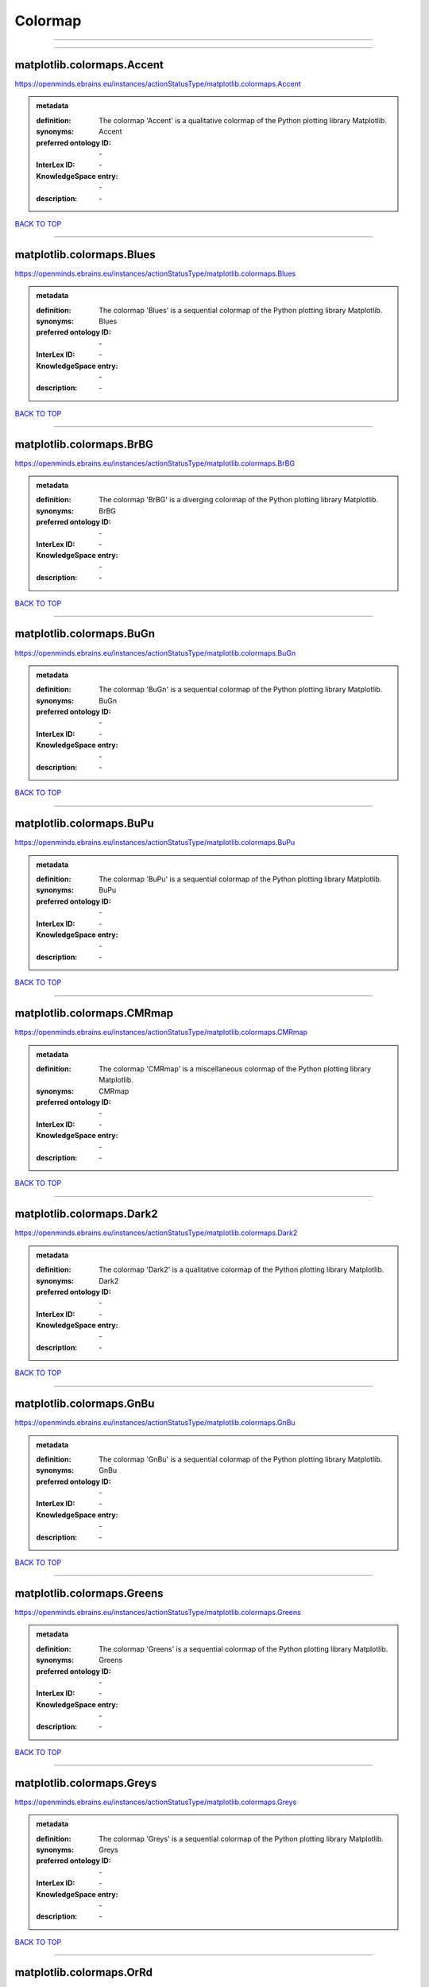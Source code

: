 ########
Colormap
########

------------

------------

matplotlib.colormaps.Accent
---------------------------

https://openminds.ebrains.eu/instances/actionStatusType/matplotlib.colormaps.Accent

.. admonition:: metadata

   :definition: The colormap 'Accent' is a qualitative colormap of the Python plotting library Matplotlib.
   :synonyms: Accent
   :preferred ontology ID: \-
   :InterLex ID: \-
   :KnowledgeSpace entry: \-
   :description: \-

`BACK TO TOP <Colormap_>`_

------------

matplotlib.colormaps.Blues
--------------------------

https://openminds.ebrains.eu/instances/actionStatusType/matplotlib.colormaps.Blues

.. admonition:: metadata

   :definition: The colormap 'Blues' is a sequential colormap of the Python plotting library Matplotlib.
   :synonyms: Blues
   :preferred ontology ID: \-
   :InterLex ID: \-
   :KnowledgeSpace entry: \-
   :description: \-

`BACK TO TOP <Colormap_>`_

------------

matplotlib.colormaps.BrBG
-------------------------

https://openminds.ebrains.eu/instances/actionStatusType/matplotlib.colormaps.BrBG

.. admonition:: metadata

   :definition: The colormap 'BrBG' is a diverging colormap of the Python plotting library Matplotlib.
   :synonyms: BrBG
   :preferred ontology ID: \-
   :InterLex ID: \-
   :KnowledgeSpace entry: \-
   :description: \-

`BACK TO TOP <Colormap_>`_

------------

matplotlib.colormaps.BuGn
-------------------------

https://openminds.ebrains.eu/instances/actionStatusType/matplotlib.colormaps.BuGn

.. admonition:: metadata

   :definition: The colormap 'BuGn' is a sequential colormap of the Python plotting library Matplotlib.
   :synonyms: BuGn
   :preferred ontology ID: \-
   :InterLex ID: \-
   :KnowledgeSpace entry: \-
   :description: \-

`BACK TO TOP <Colormap_>`_

------------

matplotlib.colormaps.BuPu
-------------------------

https://openminds.ebrains.eu/instances/actionStatusType/matplotlib.colormaps.BuPu

.. admonition:: metadata

   :definition: The colormap 'BuPu' is a sequential colormap of the Python plotting library Matplotlib.
   :synonyms: BuPu
   :preferred ontology ID: \-
   :InterLex ID: \-
   :KnowledgeSpace entry: \-
   :description: \-

`BACK TO TOP <Colormap_>`_

------------

matplotlib.colormaps.CMRmap
---------------------------

https://openminds.ebrains.eu/instances/actionStatusType/matplotlib.colormaps.CMRmap

.. admonition:: metadata

   :definition: The colormap 'CMRmap' is a miscellaneous colormap of the Python plotting library Matplotlib.
   :synonyms: CMRmap
   :preferred ontology ID: \-
   :InterLex ID: \-
   :KnowledgeSpace entry: \-
   :description: \-

`BACK TO TOP <Colormap_>`_

------------

matplotlib.colormaps.Dark2
--------------------------

https://openminds.ebrains.eu/instances/actionStatusType/matplotlib.colormaps.Dark2

.. admonition:: metadata

   :definition: The colormap 'Dark2' is a qualitative colormap of the Python plotting library Matplotlib.
   :synonyms: Dark2
   :preferred ontology ID: \-
   :InterLex ID: \-
   :KnowledgeSpace entry: \-
   :description: \-

`BACK TO TOP <Colormap_>`_

------------

matplotlib.colormaps.GnBu
-------------------------

https://openminds.ebrains.eu/instances/actionStatusType/matplotlib.colormaps.GnBu

.. admonition:: metadata

   :definition: The colormap 'GnBu' is a sequential colormap of the Python plotting library Matplotlib.
   :synonyms: GnBu
   :preferred ontology ID: \-
   :InterLex ID: \-
   :KnowledgeSpace entry: \-
   :description: \-

`BACK TO TOP <Colormap_>`_

------------

matplotlib.colormaps.Greens
---------------------------

https://openminds.ebrains.eu/instances/actionStatusType/matplotlib.colormaps.Greens

.. admonition:: metadata

   :definition: The colormap 'Greens' is a sequential colormap of the Python plotting library Matplotlib.
   :synonyms: Greens
   :preferred ontology ID: \-
   :InterLex ID: \-
   :KnowledgeSpace entry: \-
   :description: \-

`BACK TO TOP <Colormap_>`_

------------

matplotlib.colormaps.Greys
--------------------------

https://openminds.ebrains.eu/instances/actionStatusType/matplotlib.colormaps.Greys

.. admonition:: metadata

   :definition: The colormap 'Greys' is a sequential colormap of the Python plotting library Matplotlib.
   :synonyms: Greys
   :preferred ontology ID: \-
   :InterLex ID: \-
   :KnowledgeSpace entry: \-
   :description: \-

`BACK TO TOP <Colormap_>`_

------------

matplotlib.colormaps.OrRd
-------------------------

https://openminds.ebrains.eu/instances/actionStatusType/matplotlib.colormaps.OrRd

.. admonition:: metadata

   :definition: The colormap 'OrRd' is a sequential colormap of the Python plotting library Matplotlib.
   :synonyms: OrRd
   :preferred ontology ID: \-
   :InterLex ID: \-
   :KnowledgeSpace entry: \-
   :description: \-

`BACK TO TOP <Colormap_>`_

------------

matplotlib.colormaps.Oranges
----------------------------

https://openminds.ebrains.eu/instances/actionStatusType/matplotlib.colormaps.Oranges

.. admonition:: metadata

   :definition: The colormap 'Oranges' is a sequential colormap of the Python plotting library Matplotlib.
   :synonyms: Oranges
   :preferred ontology ID: \-
   :InterLex ID: \-
   :KnowledgeSpace entry: \-
   :description: \-

`BACK TO TOP <Colormap_>`_

------------

matplotlib.colormaps.PRGn
-------------------------

https://openminds.ebrains.eu/instances/actionStatusType/matplotlib.colormaps.PRGn

.. admonition:: metadata

   :definition: The colormap 'PRGn' is a diverging colormap of the Python plotting library Matplotlib.
   :synonyms: PRGn
   :preferred ontology ID: \-
   :InterLex ID: \-
   :KnowledgeSpace entry: \-
   :description: \-

`BACK TO TOP <Colormap_>`_

------------

matplotlib.colormaps.Paired
---------------------------

https://openminds.ebrains.eu/instances/actionStatusType/matplotlib.colormaps.Paired

.. admonition:: metadata

   :definition: The colormap 'Paired' is a qualitative colormap of the Python plotting library Matplotlib.
   :synonyms: Paired
   :preferred ontology ID: \-
   :InterLex ID: \-
   :KnowledgeSpace entry: \-
   :description: \-

`BACK TO TOP <Colormap_>`_

------------

matplotlib.colormaps.Pastel1
----------------------------

https://openminds.ebrains.eu/instances/actionStatusType/matplotlib.colormaps.Pastel1

.. admonition:: metadata

   :definition: The colormap 'Pastel1' is a qualitative colormap of the Python plotting library Matplotlib.
   :synonyms: Pastel1
   :preferred ontology ID: \-
   :InterLex ID: \-
   :KnowledgeSpace entry: \-
   :description: \-

`BACK TO TOP <Colormap_>`_

------------

matplotlib.colormaps.Pastel2
----------------------------

https://openminds.ebrains.eu/instances/actionStatusType/matplotlib.colormaps.Pastel2

.. admonition:: metadata

   :definition: The colormap 'Pastel2' is a qualitative colormap of the Python plotting library Matplotlib.
   :synonyms: Pastel2
   :preferred ontology ID: \-
   :InterLex ID: \-
   :KnowledgeSpace entry: \-
   :description: \-

`BACK TO TOP <Colormap_>`_

------------

matplotlib.colormaps.PiYG
-------------------------

https://openminds.ebrains.eu/instances/actionStatusType/matplotlib.colormaps.PiYG

.. admonition:: metadata

   :definition: The colormap 'PiYG' is a diverging colormap of the Python plotting library Matplotlib.
   :synonyms: PiYG
   :preferred ontology ID: \-
   :InterLex ID: \-
   :KnowledgeSpace entry: \-
   :description: \-

`BACK TO TOP <Colormap_>`_

------------

matplotlib.colormaps.PuBu
-------------------------

https://openminds.ebrains.eu/instances/actionStatusType/matplotlib.colormaps.PuBu

.. admonition:: metadata

   :definition: The colormap 'PuBu' is a sequential colormap of the Python plotting library Matplotlib.
   :synonyms: PuBu
   :preferred ontology ID: \-
   :InterLex ID: \-
   :KnowledgeSpace entry: \-
   :description: \-

`BACK TO TOP <Colormap_>`_

------------

matplotlib.colormaps.PuBuGn
---------------------------

https://openminds.ebrains.eu/instances/actionStatusType/matplotlib.colormaps.PuBuGn

.. admonition:: metadata

   :definition: The colormap 'PuBuGn' is a sequential colormap of the Python plotting library Matplotlib.
   :synonyms: PuBuGn
   :preferred ontology ID: \-
   :InterLex ID: \-
   :KnowledgeSpace entry: \-
   :description: \-

`BACK TO TOP <Colormap_>`_

------------

matplotlib.colormaps.PuOr
-------------------------

https://openminds.ebrains.eu/instances/actionStatusType/matplotlib.colormaps.PuOr

.. admonition:: metadata

   :definition: The colormap 'PuOr' is a diverging colormap of the Python plotting library Matplotlib.
   :synonyms: PuOr
   :preferred ontology ID: \-
   :InterLex ID: \-
   :KnowledgeSpace entry: \-
   :description: \-

`BACK TO TOP <Colormap_>`_

------------

matplotlib.colormaps.PuRd
-------------------------

https://openminds.ebrains.eu/instances/actionStatusType/matplotlib.colormaps.PuRd

.. admonition:: metadata

   :definition: The colormap 'PuRd' is a sequential colormap of the Python plotting library Matplotlib.
   :synonyms: PuRd
   :preferred ontology ID: \-
   :InterLex ID: \-
   :KnowledgeSpace entry: \-
   :description: \-

`BACK TO TOP <Colormap_>`_

------------

matplotlib.colormaps.Purples
----------------------------

https://openminds.ebrains.eu/instances/actionStatusType/matplotlib.colormaps.Purples

.. admonition:: metadata

   :definition: The colormap 'Purples' is a sequential colormap of the Python plotting library Matplotlib.
   :synonyms: Purples
   :preferred ontology ID: \-
   :InterLex ID: \-
   :KnowledgeSpace entry: \-
   :description: \-

`BACK TO TOP <Colormap_>`_

------------

matplotlib.colormaps.RdBu
-------------------------

https://openminds.ebrains.eu/instances/actionStatusType/matplotlib.colormaps.RdBu

.. admonition:: metadata

   :definition: The colormap 'RdBu' is a diverging colormap of the Python plotting library Matplotlib.
   :synonyms: RdBu
   :preferred ontology ID: \-
   :InterLex ID: \-
   :KnowledgeSpace entry: \-
   :description: \-

`BACK TO TOP <Colormap_>`_

------------

matplotlib.colormaps.RdGy
-------------------------

https://openminds.ebrains.eu/instances/actionStatusType/matplotlib.colormaps.RdGy

.. admonition:: metadata

   :definition: The colormap 'RdGy' is a diverging colormap of the Python plotting library Matplotlib.
   :synonyms: RdGy
   :preferred ontology ID: \-
   :InterLex ID: \-
   :KnowledgeSpace entry: \-
   :description: \-

`BACK TO TOP <Colormap_>`_

------------

matplotlib.colormaps.RdPu
-------------------------

https://openminds.ebrains.eu/instances/actionStatusType/matplotlib.colormaps.RdPu

.. admonition:: metadata

   :definition: The colormap 'RdPu' is a sequential colormap of the Python plotting library Matplotlib.
   :synonyms: RdPu
   :preferred ontology ID: \-
   :InterLex ID: \-
   :KnowledgeSpace entry: \-
   :description: \-

`BACK TO TOP <Colormap_>`_

------------

matplotlib.colormaps.RdYlBu
---------------------------

https://openminds.ebrains.eu/instances/actionStatusType/matplotlib.colormaps.RdYlBu

.. admonition:: metadata

   :definition: The colormap 'RdYlBu' is a diverging colormap of the Python plotting library Matplotlib.
   :synonyms: RdYlBu
   :preferred ontology ID: \-
   :InterLex ID: \-
   :KnowledgeSpace entry: \-
   :description: \-

`BACK TO TOP <Colormap_>`_

------------

matplotlib.colormaps.RdYlGn
---------------------------

https://openminds.ebrains.eu/instances/actionStatusType/matplotlib.colormaps.RdYlGn

.. admonition:: metadata

   :definition: The colormap 'RdYlGn' is a diverging colormap of the Python plotting library Matplotlib.
   :synonyms: RdYlGn
   :preferred ontology ID: \-
   :InterLex ID: \-
   :KnowledgeSpace entry: \-
   :description: \-

`BACK TO TOP <Colormap_>`_

------------

matplotlib.colormaps.Reds
-------------------------

https://openminds.ebrains.eu/instances/actionStatusType/matplotlib.colormaps.Reds

.. admonition:: metadata

   :definition: The colormap 'Reds' is a sequential colormap of the Python plotting library Matplotlib.
   :synonyms: Reds
   :preferred ontology ID: \-
   :InterLex ID: \-
   :KnowledgeSpace entry: \-
   :description: \-

`BACK TO TOP <Colormap_>`_

------------

matplotlib.colormaps.Set1
-------------------------

https://openminds.ebrains.eu/instances/actionStatusType/matplotlib.colormaps.Set1

.. admonition:: metadata

   :definition: The colormap 'Set1' is a qualitative colormap of the Python plotting library Matplotlib.
   :synonyms: Set1
   :preferred ontology ID: \-
   :InterLex ID: \-
   :KnowledgeSpace entry: \-
   :description: \-

`BACK TO TOP <Colormap_>`_

------------

matplotlib.colormaps.Set2
-------------------------

https://openminds.ebrains.eu/instances/actionStatusType/matplotlib.colormaps.Set2

.. admonition:: metadata

   :definition: The colormap 'Set2' is a qualitative colormap of the Python plotting library Matplotlib.
   :synonyms: Set2
   :preferred ontology ID: \-
   :InterLex ID: \-
   :KnowledgeSpace entry: \-
   :description: \-

`BACK TO TOP <Colormap_>`_

------------

matplotlib.colormaps.Set3
-------------------------

https://openminds.ebrains.eu/instances/actionStatusType/matplotlib.colormaps.Set3

.. admonition:: metadata

   :definition: The colormap 'Set3' is a qualitative colormap of the Python plotting library Matplotlib.
   :synonyms: Set3
   :preferred ontology ID: \-
   :InterLex ID: \-
   :KnowledgeSpace entry: \-
   :description: \-

`BACK TO TOP <Colormap_>`_

------------

matplotlib.colormaps.Spectral
-----------------------------

https://openminds.ebrains.eu/instances/actionStatusType/matplotlib.colormaps.Spectral

.. admonition:: metadata

   :definition: The colormap 'Spectral' is a diverging colormap of the Python plotting library Matplotlib.
   :synonyms: Spectral
   :preferred ontology ID: \-
   :InterLex ID: \-
   :KnowledgeSpace entry: \-
   :description: \-

`BACK TO TOP <Colormap_>`_

------------

matplotlib.colormaps.Wistia
---------------------------

https://openminds.ebrains.eu/instances/actionStatusType/matplotlib.colormaps.Wistia

.. admonition:: metadata

   :definition: The colormap 'Wistia' is a sequential (type 2) colormap of the Python plotting library Matplotlib.
   :synonyms: Wistia
   :preferred ontology ID: \-
   :InterLex ID: \-
   :KnowledgeSpace entry: \-
   :description: \-

`BACK TO TOP <Colormap_>`_

------------

matplotlib.colormaps.YlGn
-------------------------

https://openminds.ebrains.eu/instances/actionStatusType/matplotlib.colormaps.YlGn

.. admonition:: metadata

   :definition: The colormap 'YlGn' is a sequential colormap of the Python plotting library Matplotlib.
   :synonyms: YlGn
   :preferred ontology ID: \-
   :InterLex ID: \-
   :KnowledgeSpace entry: \-
   :description: \-

`BACK TO TOP <Colormap_>`_

------------

matplotlib.colormaps.YlGnBu
---------------------------

https://openminds.ebrains.eu/instances/actionStatusType/matplotlib.colormaps.YlGnBu

.. admonition:: metadata

   :definition: The colormap 'YlGnBu' is a sequential colormap of the Python plotting library Matplotlib.
   :synonyms: YlGnBu
   :preferred ontology ID: \-
   :InterLex ID: \-
   :KnowledgeSpace entry: \-
   :description: \-

`BACK TO TOP <Colormap_>`_

------------

matplotlib.colormaps.YlOrBr
---------------------------

https://openminds.ebrains.eu/instances/actionStatusType/matplotlib.colormaps.YlOrBr

.. admonition:: metadata

   :definition: The colormap 'YlOrBr' is a sequential colormap of the Python plotting library Matplotlib.
   :synonyms: YlOrBr
   :preferred ontology ID: \-
   :InterLex ID: \-
   :KnowledgeSpace entry: \-
   :description: \-

`BACK TO TOP <Colormap_>`_

------------

matplotlib.colormaps.YlOrRd
---------------------------

https://openminds.ebrains.eu/instances/actionStatusType/matplotlib.colormaps.YlOrRd

.. admonition:: metadata

   :definition: The colormap 'YlOrRd' is a sequential colormap of the Python plotting library Matplotlib.
   :synonyms: YlOrRd
   :preferred ontology ID: \-
   :InterLex ID: \-
   :KnowledgeSpace entry: \-
   :description: \-

`BACK TO TOP <Colormap_>`_

------------

matplotlib.colormaps.afmhot
---------------------------

https://openminds.ebrains.eu/instances/actionStatusType/matplotlib.colormaps.afmhot

.. admonition:: metadata

   :definition: The colormap 'afmhot' is a sequential (type 2) colormap of the Python plotting library Matplotlib.
   :synonyms: afmhot
   :preferred ontology ID: \-
   :InterLex ID: \-
   :KnowledgeSpace entry: \-
   :description: \-

`BACK TO TOP <Colormap_>`_

------------

matplotlib.colormaps.autumn
---------------------------

https://openminds.ebrains.eu/instances/actionStatusType/matplotlib.colormaps.autumn

.. admonition:: metadata

   :definition: The colormap 'autumn' is a sequential (type 2) colormap of the Python plotting library Matplotlib.
   :synonyms: autumn
   :preferred ontology ID: \-
   :InterLex ID: \-
   :KnowledgeSpace entry: \-
   :description: \-

`BACK TO TOP <Colormap_>`_

------------

matplotlib.colormaps.binary
---------------------------

https://openminds.ebrains.eu/instances/actionStatusType/matplotlib.colormaps.binary

.. admonition:: metadata

   :definition: The colormap 'binary' is a sequential (type 2) colormap of the Python plotting library Matplotlib.
   :synonyms: binary
   :preferred ontology ID: \-
   :InterLex ID: \-
   :KnowledgeSpace entry: \-
   :description: \-

`BACK TO TOP <Colormap_>`_

------------

matplotlib.colormaps.bone
-------------------------

https://openminds.ebrains.eu/instances/actionStatusType/matplotlib.colormaps.bone

.. admonition:: metadata

   :definition: The colormap 'bone' is a sequential (type 2) colormap of the Python plotting library Matplotlib.
   :synonyms: bone
   :preferred ontology ID: \-
   :InterLex ID: \-
   :KnowledgeSpace entry: \-
   :description: \-

`BACK TO TOP <Colormap_>`_

------------

matplotlib.colormaps.brg
------------------------

https://openminds.ebrains.eu/instances/actionStatusType/matplotlib.colormaps.brg

.. admonition:: metadata

   :definition: The colormap 'brg' is a miscellaneous colormap of the Python plotting library Matplotlib.
   :synonyms: brg
   :preferred ontology ID: \-
   :InterLex ID: \-
   :KnowledgeSpace entry: \-
   :description: \-

`BACK TO TOP <Colormap_>`_

------------

matplotlib.colormaps.bwr
------------------------

https://openminds.ebrains.eu/instances/actionStatusType/matplotlib.colormaps.bwr

.. admonition:: metadata

   :definition: The colormap 'bwr' is a diverging colormap of the Python plotting library Matplotlib.
   :synonyms: bwr
   :preferred ontology ID: \-
   :InterLex ID: \-
   :KnowledgeSpace entry: \-
   :description: \-

`BACK TO TOP <Colormap_>`_

------------

matplotlib.colormaps.cividis
----------------------------

https://openminds.ebrains.eu/instances/actionStatusType/matplotlib.colormaps.cividis

.. admonition:: metadata

   :definition: The colormap 'cividis' is a perceptually uniform sequential colormap of the Python plotting library Matplotlib.
   :synonyms: cividis
   :preferred ontology ID: \-
   :InterLex ID: \-
   :KnowledgeSpace entry: \-
   :description: \-

`BACK TO TOP <Colormap_>`_

------------

matplotlib.colormaps.cool
-------------------------

https://openminds.ebrains.eu/instances/actionStatusType/matplotlib.colormaps.cool

.. admonition:: metadata

   :definition: The colormap 'cool' is a sequential (type 2) colormap of the Python plotting library Matplotlib.
   :synonyms: cool
   :preferred ontology ID: \-
   :InterLex ID: \-
   :KnowledgeSpace entry: \-
   :description: \-

`BACK TO TOP <Colormap_>`_

------------

matplotlib.colormaps.coolwarm
-----------------------------

https://openminds.ebrains.eu/instances/actionStatusType/matplotlib.colormaps.coolwarm

.. admonition:: metadata

   :definition: The colormap 'coolwarm' is a diverging colormap of the Python plotting library Matplotlib.
   :synonyms: coolwarm
   :preferred ontology ID: \-
   :InterLex ID: \-
   :KnowledgeSpace entry: \-
   :description: \-

`BACK TO TOP <Colormap_>`_

------------

matplotlib.colormaps.copper
---------------------------

https://openminds.ebrains.eu/instances/actionStatusType/matplotlib.colormaps.copper

.. admonition:: metadata

   :definition: The colormap 'copper' is a sequential (type 2) colormap of the Python plotting library Matplotlib.
   :synonyms: copper
   :preferred ontology ID: \-
   :InterLex ID: \-
   :KnowledgeSpace entry: \-
   :description: \-

`BACK TO TOP <Colormap_>`_

------------

matplotlib.colormaps.cubehelix
------------------------------

https://openminds.ebrains.eu/instances/actionStatusType/matplotlib.colormaps.cubehelix

.. admonition:: metadata

   :definition: The colormap 'cubehelix' is a miscellaneous colormap of the Python plotting library Matplotlib.
   :synonyms: cubehelix
   :preferred ontology ID: \-
   :InterLex ID: \-
   :KnowledgeSpace entry: \-
   :description: \-

`BACK TO TOP <Colormap_>`_

------------

matplotlib.colormaps.flag
-------------------------

https://openminds.ebrains.eu/instances/actionStatusType/matplotlib.colormaps.flag

.. admonition:: metadata

   :definition: The colormap 'flag' is a miscellaneous colormap of the Python plotting library Matplotlib.
   :synonyms: flag
   :preferred ontology ID: \-
   :InterLex ID: \-
   :KnowledgeSpace entry: \-
   :description: \-

`BACK TO TOP <Colormap_>`_

------------

matplotlib.colormaps.gist_earth
-------------------------------

https://openminds.ebrains.eu/instances/actionStatusType/matplotlib.colormaps.gist_earth

.. admonition:: metadata

   :definition: The colormap 'gist_earth' is a miscellaneous colormap of the Python plotting library Matplotlib.
   :synonyms: gist_earth
   :preferred ontology ID: \-
   :InterLex ID: \-
   :KnowledgeSpace entry: \-
   :description: \-

`BACK TO TOP <Colormap_>`_

------------

matplotlib.colormaps.gist_gray
------------------------------

https://openminds.ebrains.eu/instances/actionStatusType/matplotlib.colormaps.gist_gray

.. admonition:: metadata

   :definition: The colormap 'gist_gray' is a sequential (type 2) colormap of the Python plotting library Matplotlib.
   :synonyms: gist_gray
   :preferred ontology ID: \-
   :InterLex ID: \-
   :KnowledgeSpace entry: \-
   :description: \-

`BACK TO TOP <Colormap_>`_

------------

matplotlib.colormaps.gist_heat
------------------------------

https://openminds.ebrains.eu/instances/actionStatusType/matplotlib.colormaps.gist_heat

.. admonition:: metadata

   :definition: The colormap 'gist_heat' is a sequential (type 2) colormap of the Python plotting library Matplotlib.
   :synonyms: gist_heat
   :preferred ontology ID: \-
   :InterLex ID: \-
   :KnowledgeSpace entry: \-
   :description: \-

`BACK TO TOP <Colormap_>`_

------------

matplotlib.colormaps.gist_ncar
------------------------------

https://openminds.ebrains.eu/instances/actionStatusType/matplotlib.colormaps.gist_ncar

.. admonition:: metadata

   :definition: The colormap 'gist_ncar' is a miscellaneous colormap of the Python plotting library Matplotlib.
   :synonyms: gist_ncar
   :preferred ontology ID: \-
   :InterLex ID: \-
   :KnowledgeSpace entry: \-
   :description: \-

`BACK TO TOP <Colormap_>`_

------------

matplotlib.colormaps.gist_rainbow
---------------------------------

https://openminds.ebrains.eu/instances/actionStatusType/matplotlib.colormaps.gist_rainbow

.. admonition:: metadata

   :definition: The colormap 'gist_rainbow' is a miscellaneous colormap of the Python plotting library Matplotlib.
   :synonyms: gist_rainbow
   :preferred ontology ID: \-
   :InterLex ID: \-
   :KnowledgeSpace entry: \-
   :description: \-

`BACK TO TOP <Colormap_>`_

------------

matplotlib.colormaps.gist_stern
-------------------------------

https://openminds.ebrains.eu/instances/actionStatusType/matplotlib.colormaps.gist_stern

.. admonition:: metadata

   :definition: The colormap 'gist_stern' is a miscellaneous colormap of the Python plotting library Matplotlib.
   :synonyms: gist_stern
   :preferred ontology ID: \-
   :InterLex ID: \-
   :KnowledgeSpace entry: \-
   :description: \-

`BACK TO TOP <Colormap_>`_

------------

matplotlib.colormaps.gist_yarg
------------------------------

https://openminds.ebrains.eu/instances/actionStatusType/matplotlib.colormaps.gist_yarg

.. admonition:: metadata

   :definition: The colormap 'gist_yarg' is a sequential (type 2) colormap of the Python plotting library Matplotlib.
   :synonyms: gist_yarg
   :preferred ontology ID: \-
   :InterLex ID: \-
   :KnowledgeSpace entry: \-
   :description: \-

`BACK TO TOP <Colormap_>`_

------------

matplotlib.colormaps.gnuplot
----------------------------

https://openminds.ebrains.eu/instances/actionStatusType/matplotlib.colormaps.gnuplot

.. admonition:: metadata

   :definition: The colormap 'gnuplot' is a miscellaneous colormap of the Python plotting library Matplotlib.
   :synonyms: gnuplot
   :preferred ontology ID: \-
   :InterLex ID: \-
   :KnowledgeSpace entry: \-
   :description: \-

`BACK TO TOP <Colormap_>`_

------------

matplotlib.colormaps.gnuplot2
-----------------------------

https://openminds.ebrains.eu/instances/actionStatusType/matplotlib.colormaps.gnuplot2

.. admonition:: metadata

   :definition: The colormap 'gnuplot2' is a miscellaneous colormap of the Python plotting library Matplotlib.
   :synonyms: gnuplot2
   :preferred ontology ID: \-
   :InterLex ID: \-
   :KnowledgeSpace entry: \-
   :description: \-

`BACK TO TOP <Colormap_>`_

------------

matplotlib.colormaps.gray
-------------------------

https://openminds.ebrains.eu/instances/actionStatusType/matplotlib.colormaps.gray

.. admonition:: metadata

   :definition: The colormap 'gray' is a sequential (type 2) colormap of the Python plotting library Matplotlib.
   :synonyms: gray
   :preferred ontology ID: \-
   :InterLex ID: \-
   :KnowledgeSpace entry: \-
   :description: \-

`BACK TO TOP <Colormap_>`_

------------

matplotlib.colormaps.hot
------------------------

https://openminds.ebrains.eu/instances/actionStatusType/matplotlib.colormaps.hot

.. admonition:: metadata

   :definition: The colormap 'hot' is a sequential (type 2) colormap of the Python plotting library Matplotlib.
   :synonyms: hot
   :preferred ontology ID: \-
   :InterLex ID: \-
   :KnowledgeSpace entry: \-
   :description: \-

`BACK TO TOP <Colormap_>`_

------------

matplotlib.colormaps.hsv
------------------------

https://openminds.ebrains.eu/instances/actionStatusType/matplotlib.colormaps.hsv

.. admonition:: metadata

   :definition: The colormap 'hsv' is a cyclic colormap of the Python plotting library Matplotlib.
   :synonyms: hsv
   :preferred ontology ID: \-
   :InterLex ID: \-
   :KnowledgeSpace entry: \-
   :description: \-

`BACK TO TOP <Colormap_>`_

------------

matplotlib.colormaps.inferno
----------------------------

https://openminds.ebrains.eu/instances/actionStatusType/matplotlib.colormaps.inferno

.. admonition:: metadata

   :definition: The colormap 'inferno' is a perceptually uniform sequential colormap of the Python plotting library Matplotlib.
   :synonyms: inferno
   :preferred ontology ID: \-
   :InterLex ID: \-
   :KnowledgeSpace entry: \-
   :description: \-

`BACK TO TOP <Colormap_>`_

------------

matplotlib.colormaps.jet
------------------------

https://openminds.ebrains.eu/instances/actionStatusType/matplotlib.colormaps.jet

.. admonition:: metadata

   :definition: The colormap 'jet' is a miscellaneous colormap of the Python plotting library Matplotlib.
   :synonyms: jet
   :preferred ontology ID: \-
   :InterLex ID: \-
   :KnowledgeSpace entry: \-
   :description: \-

`BACK TO TOP <Colormap_>`_

------------

matplotlib.colormaps.magma
--------------------------

https://openminds.ebrains.eu/instances/actionStatusType/matplotlib.colormaps.magma

.. admonition:: metadata

   :definition: The colormap 'magma' is a perceptually uniform sequential colormap of the Python plotting library Matplotlib.
   :synonyms: magma
   :preferred ontology ID: \-
   :InterLex ID: \-
   :KnowledgeSpace entry: \-
   :description: \-

`BACK TO TOP <Colormap_>`_

------------

matplotlib.colormaps.nipy_spectral
----------------------------------

https://openminds.ebrains.eu/instances/actionStatusType/matplotlib.colormaps.nipy_spectral

.. admonition:: metadata

   :definition: The colormap 'nipy_spectral' is a miscellaneous colormap of the Python plotting library Matplotlib.
   :synonyms: nipy_spectral
   :preferred ontology ID: \-
   :InterLex ID: \-
   :KnowledgeSpace entry: \-
   :description: \-

`BACK TO TOP <Colormap_>`_

------------

matplotlib.colormaps.ocean
--------------------------

https://openminds.ebrains.eu/instances/actionStatusType/matplotlib.colormaps.ocean

.. admonition:: metadata

   :definition: The colormap 'ocean' is a miscellaneous colormap of the Python plotting library Matplotlib.
   :synonyms: ocean
   :preferred ontology ID: \-
   :InterLex ID: \-
   :KnowledgeSpace entry: \-
   :description: \-

`BACK TO TOP <Colormap_>`_

------------

matplotlib.colormaps.pink
-------------------------

https://openminds.ebrains.eu/instances/actionStatusType/matplotlib.colormaps.pink

.. admonition:: metadata

   :definition: The colormap 'pink' is a sequential (type 2) colormap of the Python plotting library Matplotlib.
   :synonyms: pink
   :preferred ontology ID: \-
   :InterLex ID: \-
   :KnowledgeSpace entry: \-
   :description: \-

`BACK TO TOP <Colormap_>`_

------------

matplotlib.colormaps.plasma
---------------------------

https://openminds.ebrains.eu/instances/actionStatusType/matplotlib.colormaps.plasma

.. admonition:: metadata

   :definition: The colormap 'plasma' is a perceptually uniform sequential colormap of the Python plotting library Matplotlib.
   :synonyms: plasma
   :preferred ontology ID: \-
   :InterLex ID: \-
   :KnowledgeSpace entry: \-
   :description: \-

`BACK TO TOP <Colormap_>`_

------------

matplotlib.colormaps.prism
--------------------------

https://openminds.ebrains.eu/instances/actionStatusType/matplotlib.colormaps.prism

.. admonition:: metadata

   :definition: The colormap 'prism' is a miscellaneous colormap of the Python plotting library Matplotlib.
   :synonyms: prism
   :preferred ontology ID: \-
   :InterLex ID: \-
   :KnowledgeSpace entry: \-
   :description: \-

`BACK TO TOP <Colormap_>`_

------------

matplotlib.colormaps.rainbow
----------------------------

https://openminds.ebrains.eu/instances/actionStatusType/matplotlib.colormaps.rainbow

.. admonition:: metadata

   :definition: The colormap 'rainbow' is a miscellaneous colormap of the Python plotting library Matplotlib.
   :synonyms: rainbow
   :preferred ontology ID: \-
   :InterLex ID: \-
   :KnowledgeSpace entry: \-
   :description: \-

`BACK TO TOP <Colormap_>`_

------------

matplotlib.colormaps.seismic
----------------------------

https://openminds.ebrains.eu/instances/actionStatusType/matplotlib.colormaps.seismic

.. admonition:: metadata

   :definition: The colormap 'seismic' is a diverging colormap of the Python plotting library Matplotlib.
   :synonyms: seismic
   :preferred ontology ID: \-
   :InterLex ID: \-
   :KnowledgeSpace entry: \-
   :description: \-

`BACK TO TOP <Colormap_>`_

------------

matplotlib.colormaps.spring
---------------------------

https://openminds.ebrains.eu/instances/actionStatusType/matplotlib.colormaps.spring

.. admonition:: metadata

   :definition: The colormap 'spring' is a sequential (type 2) colormap of the Python plotting library Matplotlib.
   :synonyms: spring
   :preferred ontology ID: \-
   :InterLex ID: \-
   :KnowledgeSpace entry: \-
   :description: \-

`BACK TO TOP <Colormap_>`_

------------

matplotlib.colormaps.summer
---------------------------

https://openminds.ebrains.eu/instances/actionStatusType/matplotlib.colormaps.summer

.. admonition:: metadata

   :definition: The colormap 'summer' is a sequential (type 2) colormap of the Python plotting library Matplotlib.
   :synonyms: summer
   :preferred ontology ID: \-
   :InterLex ID: \-
   :KnowledgeSpace entry: \-
   :description: \-

`BACK TO TOP <Colormap_>`_

------------

matplotlib.colormaps.tab10
--------------------------

https://openminds.ebrains.eu/instances/actionStatusType/matplotlib.colormaps.tab10

.. admonition:: metadata

   :definition: The colormap 'tab10' is a qualitative colormap of the Python plotting library Matplotlib.
   :synonyms: tab10
   :preferred ontology ID: \-
   :InterLex ID: \-
   :KnowledgeSpace entry: \-
   :description: \-

`BACK TO TOP <Colormap_>`_

------------

matplotlib.colormaps.tab20
--------------------------

https://openminds.ebrains.eu/instances/actionStatusType/matplotlib.colormaps.tab20

.. admonition:: metadata

   :definition: The colormap 'tab20' is a qualitative colormap of the Python plotting library Matplotlib.
   :synonyms: tab20
   :preferred ontology ID: \-
   :InterLex ID: \-
   :KnowledgeSpace entry: \-
   :description: \-

`BACK TO TOP <Colormap_>`_

------------

matplotlib.colormaps.tab20b
---------------------------

https://openminds.ebrains.eu/instances/actionStatusType/matplotlib.colormaps.tab20b

.. admonition:: metadata

   :definition: The colormap 'tab20b' is a qualitative colormap of the Python plotting library Matplotlib.
   :synonyms: tab20b
   :preferred ontology ID: \-
   :InterLex ID: \-
   :KnowledgeSpace entry: \-
   :description: \-

`BACK TO TOP <Colormap_>`_

------------

matplotlib.colormaps.tab20c
---------------------------

https://openminds.ebrains.eu/instances/actionStatusType/matplotlib.colormaps.tab20c

.. admonition:: metadata

   :definition: The colormap 'tab20c' is a qualitative colormap of the Python plotting library Matplotlib.
   :synonyms: tab20c
   :preferred ontology ID: \-
   :InterLex ID: \-
   :KnowledgeSpace entry: \-
   :description: \-

`BACK TO TOP <Colormap_>`_

------------

matplotlib.colormaps.terrain
----------------------------

https://openminds.ebrains.eu/instances/actionStatusType/matplotlib.colormaps.terrain

.. admonition:: metadata

   :definition: The colormap 'terrain' is a miscellaneous colormap of the Python plotting library Matplotlib.
   :synonyms: terrain
   :preferred ontology ID: \-
   :InterLex ID: \-
   :KnowledgeSpace entry: \-
   :description: \-

`BACK TO TOP <Colormap_>`_

------------

matplotlib.colormaps.turbo
--------------------------

https://openminds.ebrains.eu/instances/actionStatusType/matplotlib.colormaps.turbo

.. admonition:: metadata

   :definition: The colormap 'turbo' is a miscellaneous colormap of the Python plotting library Matplotlib.
   :synonyms: turbo
   :preferred ontology ID: \-
   :InterLex ID: \-
   :KnowledgeSpace entry: \-
   :description: \-

`BACK TO TOP <Colormap_>`_

------------

matplotlib.colormaps.twilight
-----------------------------

https://openminds.ebrains.eu/instances/actionStatusType/matplotlib.colormaps.twilight

.. admonition:: metadata

   :definition: The colormap 'twilight' is a cyclic colormap of the Python plotting library Matplotlib.
   :synonyms: twilight
   :preferred ontology ID: \-
   :InterLex ID: \-
   :KnowledgeSpace entry: \-
   :description: \-

`BACK TO TOP <Colormap_>`_

------------

matplotlib.colormaps.twilight_shifted
-------------------------------------

https://openminds.ebrains.eu/instances/actionStatusType/matplotlib.colormaps.twilight_shifted

.. admonition:: metadata

   :definition: The colormap 'twilight_shifted' is a cyclic colormap of the Python plotting library Matplotlib.
   :synonyms: twilight_shifted
   :preferred ontology ID: \-
   :InterLex ID: \-
   :KnowledgeSpace entry: \-
   :description: \-

`BACK TO TOP <Colormap_>`_

------------

matplotlib.colormaps.viridis
----------------------------

https://openminds.ebrains.eu/instances/actionStatusType/matplotlib.colormaps.viridis

.. admonition:: metadata

   :definition: The colormap 'viridis' is a perceptually uniform sequential colormap of the Python plotting library Matplotlib.
   :synonyms: viridis
   :preferred ontology ID: \-
   :InterLex ID: \-
   :KnowledgeSpace entry: \-
   :description: \-

`BACK TO TOP <Colormap_>`_

------------

matplotlib.colormaps.winter
---------------------------

https://openminds.ebrains.eu/instances/actionStatusType/matplotlib.colormaps.winter

.. admonition:: metadata

   :definition: The colormap 'winter' is a sequential (type 2) colormap of the Python plotting library Matplotlib.
   :synonyms: winter
   :preferred ontology ID: \-
   :InterLex ID: \-
   :KnowledgeSpace entry: \-
   :description: \-

`BACK TO TOP <Colormap_>`_

------------

